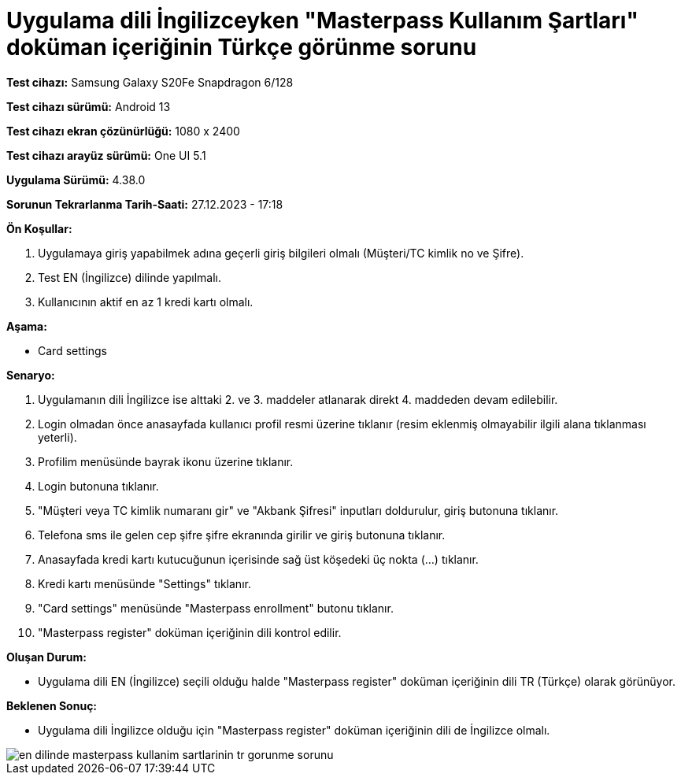 :imagesdir: images

=  Uygulama dili İngilizceyken "Masterpass Kullanım Şartları" doküman içeriğinin Türkçe görünme sorunu

*Test cihazı:* Samsung Galaxy S20Fe Snapdragon 6/128

*Test cihazı sürümü:* Android 13

*Test cihazı ekran çözünürlüğü:* 1080 x 2400

*Test cihazı arayüz sürümü:* One UI 5.1

*Uygulama Sürümü:* 4.38.0

*Sorunun Tekrarlanma Tarih-Saati:* 27.12.2023 - 17:18

**Ön Koşullar:**

. Uygulamaya giriş yapabilmek adına geçerli giriş bilgileri olmalı (Müşteri/TC kimlik no ve Şifre).
. Test EN (İngilizce) dilinde yapılmalı.
. Kullanıcının aktif en az 1 kredi kartı olmalı.

**Aşama:**

- Card settings

**Senaryo:**

. Uygulamanın dili İngilizce ise alttaki 2. ve 3. maddeler atlanarak direkt 4. maddeden devam edilebilir.
. Login olmadan önce anasayfada kullanıcı profil resmi üzerine tıklanır (resim eklenmiş olmayabilir ilgili alana tıklanması yeterli).
. Profilim menüsünde bayrak ikonu üzerine tıklanır.
. Login butonuna tıklanır.
. "Müşteri veya TC kimlik numaranı gir" ve "Akbank Şifresi" inputları doldurulur, giriş butonuna tıklanır.
. Telefona sms ile gelen cep şifre şifre ekranında girilir ve giriş butonuna tıklanır.
. Anasayfada kredi kartı kutucuğunun içerisinde sağ üst köşedeki üç nokta (...) tıklanır.
. Kredi kartı menüsünde "Settings" tıklanır.
. "Card settings" menüsünde "Masterpass enrollment" butonu tıklanır.
. "Masterpass register" doküman içeriğinin dili kontrol edilir.

**Oluşan Durum:**

- Uygulama dili EN (İngilizce) seçili olduğu halde "Masterpass register" doküman içeriğinin dili TR (Türkçe) olarak görünüyor.

**Beklenen Sonuç:**

- Uygulama dili İngilizce olduğu için "Masterpass register" doküman içeriğinin dili de İngilizce olmalı. 

image::en-dilinde-masterpass-kullanim-sartlarinin-tr-gorunme-sorunu.png[]

